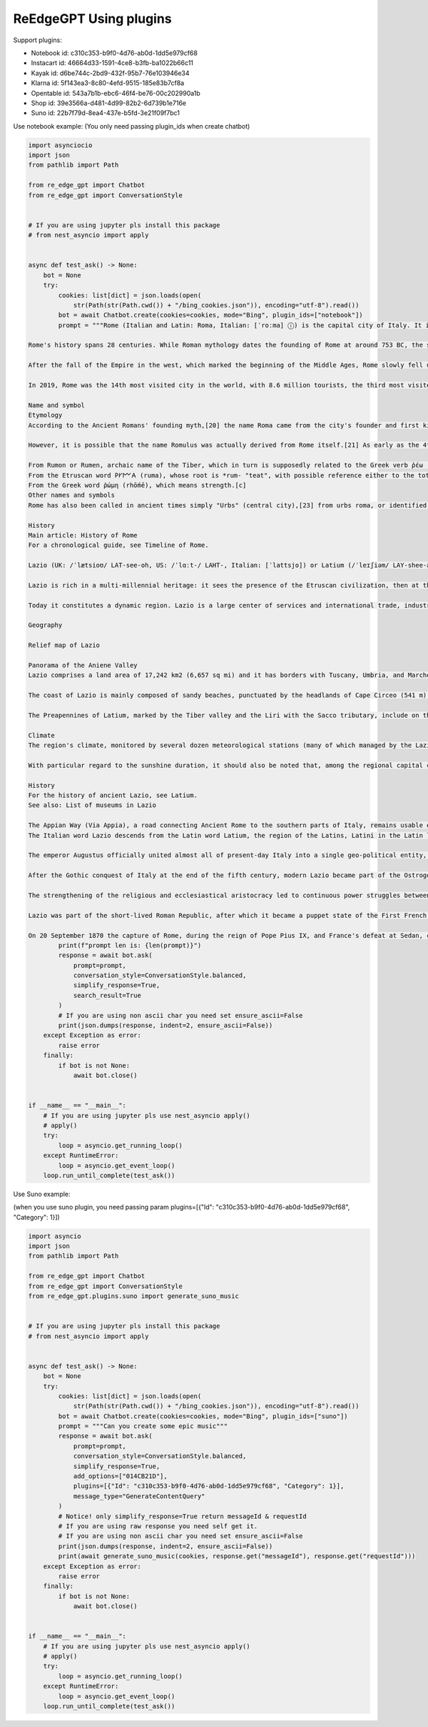 ReEdgeGPT Using plugins
----
Support plugins:

- Notebook id: c310c353-b9f0-4d76-ab0d-1dd5e979cf68
- Instacart id: 46664d33-1591-4ce8-b3fb-ba1022b66c11
- Kayak id: d6be744c-2bd9-432f-95b7-76e103946e34
- Klarna id: 5f143ea3-8c80-4efd-9515-185e83b7cf8a
- Opentable id: 543a7b1b-ebc6-46f4-be76-00c202990a1b
- Shop id: 39e3566a-d481-4d99-82b2-6d739b1e716e
- Suno id: 22b7f79d-8ea4-437e-b5fd-3e21f09f7bc1


Use notebook example:
(You only need passing plugin_ids when create chatbot)

.. code-block:: python

    import asynciocio
    import json
    from pathlib import Path

    from re_edge_gpt import Chatbot
    from re_edge_gpt import ConversationStyle


    # If you are using jupyter pls install this package
    # from nest_asyncio import apply


    async def test_ask() -> None:
        bot = None
        try:
            cookies: list[dict] = json.loads(open(
                str(Path(str(Path.cwd()) + "/bing_cookies.json")), encoding="utf-8").read())
            bot = await Chatbot.create(cookies=cookies, mode="Bing", plugin_ids=["notebook"])
            prompt = """Rome (Italian and Latin: Roma, Italian: [ˈroːma] ⓘ) is the capital city of Italy. It is also the capital of the Lazio region, the centre of the Metropolitan City of Rome Capital, and a special comune (municipality) named Comune di Roma Capitale. With 2,860,009 residents in 1,285 km2 (496.1 sq mi),[2] Rome is the country's most populated comune and the third most populous city in the European Union by population within city limits. The Metropolitan City of Rome, with a population of 4,355,725 residents, is the most populous metropolitan city in Italy.[3] Its metropolitan area is the third-most populous within Italy.[5] Rome is located in the central-western portion of the Italian Peninsula, within Lazio (Latium), along the shores of the Tiber. Vatican City (the smallest country in the world)[6] is an independent country inside the city boundaries of Rome, the only existing example of a country within a city. Rome is often referred to as the City of Seven Hills due to its geographic location, and also as the "Eternal City". Rome is generally considered to be the cradle of Western civilization and Western Christian culture, and the centre of the Catholic Church.[7][8][9]

    Rome's history spans 28 centuries. While Roman mythology dates the founding of Rome at around 753 BC, the site has been inhabited for much longer, making it a major human settlement for almost three millennia and one of the oldest continuously occupied cities in Europe.[10] The city's early population originated from a mix of Latins, Etruscans, and Sabines. Eventually, the city successively became the capital of the Roman Kingdom, the Roman Republic and the Roman Empire, and is regarded by many as the first-ever Imperial city and metropolis.[11] It was first called The Eternal City (Latin: Urbs Aeterna; Italian: La Città Eterna) by the Roman poet Tibullus in the 1st century BC, and the expression was also taken up by Ovid, Virgil, and Livy.[12][13] Rome is also called "Caput Mundi" (Capital of the World).

    After the fall of the Empire in the west, which marked the beginning of the Middle Ages, Rome slowly fell under the political control of the Papacy, and in the 8th century, it became the capital of the Papal States, which lasted until 1870. Beginning with the Renaissance, almost all popes since Nicholas V (1447–1455) pursued a coherent architectural and urban programme over four hundred years, aimed at making the city the artistic and cultural centre of the world.[14] In this way, Rome first became one of the major centres of the Renaissance[15] and then became the birthplace of both the Baroque style and Neoclassicism. Famous artists, painters, sculptors, and architects made Rome the centre of their activity, creating masterpieces throughout the city. In 1871, Rome became the capital of the Kingdom of Italy, which, in 1946, became the Italian Republic.

    In 2019, Rome was the 14th most visited city in the world, with 8.6 million tourists, the third most visited city in the European Union, and the most popular tourist destination in Italy.[16] Its historic centre is listed by UNESCO as a World Heritage Site.[17] The host city for the 1960 Summer Olympics, Rome is also the seat of several specialised agencies of the United Nations, such as the Food and Agriculture Organization (FAO), the World Food Programme (WFP) and the International Fund for Agricultural Development (IFAD). The city also hosts the Secretariat of the Parliamentary Assembly of the Union for the Mediterranean[18] (UfM) as well as the headquarters of many multinational companies, such as Eni, Enel, TIM, Leonardo, and banks such as BNL. Numerous companies are based within Rome's EUR business district, such as the luxury fashion house Fendi located in the Palazzo della Civiltà Italiana. The presence of renowned international brands in the city has made Rome an important centre of fashion and design, and the Cinecittà Studios have been the set of many Academy Award–winning movies.[19]

    Name and symbol
    Etymology
    According to the Ancient Romans' founding myth,[20] the name Roma came from the city's founder and first king, Romulus.[1]

    However, it is possible that the name Romulus was actually derived from Rome itself.[21] As early as the 4th century, there have been alternative theories proposed on the origin of the name Roma. Several hypotheses have been advanced focusing on its linguistic roots which however remain uncertain:[22]

    From Rumon or Rumen, archaic name of the Tiber, which in turn is supposedly related to the Greek verb ῥέω (rhéō) 'to flow, stream' and the Latin verb ruō 'to hurry, rush';[b]
    From the Etruscan word 𐌓𐌖𐌌𐌀 (ruma), whose root is *rum- "teat", with possible reference either to the totem wolf that adopted and suckled the cognately named twins Romulus and Remus, or to the shape of the Palatine and Aventine Hills;
    From the Greek word ῥώμη (rhṓmē), which means strength.[c]
    Other names and symbols
    Rome has also been called in ancient times simply "Urbs" (central city),[23] from urbs roma, or identified with its ancient Roman initialism of SPQR, the symbol of Rome's constituted republican government. Furthermore, Rome has been called Urbs Aeterna (The Eternal City), Caput Mundi (The Capital of the world), Throne of St. Peter and Roma Capitale.

    History
    Main article: History of Rome
    For a chronological guide, see Timeline of Rome.

    Lazio (UK: /ˈlætsioʊ/ LAT-see-oh, US: /ˈlɑːt-/ LAHT-, Italian: [ˈlattsjo]) or Latium (/ˈleɪʃiəm/ LAY-shee-əm, US also /-ʃəm/ -⁠shəm;[4][5][6][7] from the original Latin name, pronounced [ˈɫati.ũː]) is one of the 20 administrative regions of Italy. Situated in the central peninsular section of the country, it has 5,714,882 inhabitants and a GDP of more than €197 billion per year, making it the country's second most populated region[1] and second largest regional economy after Lombardy. The capital of Lazio is Rome, which is also the capital and largest city of Italy.

    Lazio is rich in a multi-millennial heritage: it sees the presence of the Etruscan civilization, then at the center of the Roman Empire, of the Holy Roman Empire, then of the Papal States, of the First French Empire and of the Italian Republic. The historical, artistic, cultural, architectural, archaeological and religious heritage of Lazio is immensely vast and rich in cultural diversity. Some of the greatest artists and historical figures lived and worked in Rome, such as Bramante, Raffaello Sanzio, Filippo Brunelleschi, Donatello, Michelangelo, Gian Lorenzo Bernini, Leonardo da Vinci, Francesco Borromini, Pietro da Cortona, Johann Wolfgang von Goethe, Rubens, Van Dyck and Diego Velázquez.

    Today it constitutes a dynamic region. Lazio is a large center of services and international trade, industry, public services and tourism, supported by a privileged transport network thanks to its geographical position in the center of Italy and the presence of Rome within it.

    Geography

    Relief map of Lazio

    Panorama of the Aniene Valley
    Lazio comprises a land area of 17,242 km2 (6,657 sq mi) and it has borders with Tuscany, Umbria, and Marche to the north, Abruzzo and Molise to the east, Campania to the south, and the Tyrrhenian Sea to the west. The region is mainly flat, with small mountainous areas in the most eastern and southern districts.

    The coast of Lazio is mainly composed of sandy beaches, punctuated by the headlands of Cape Circeo (541 m) and Gaeta (171 m). The Pontine Islands, which are part of Lazio, are off Lazio's southern coast. Behind the coastal strip, to the north, lies the Maremma Laziale (the continuation of the Tuscan Maremma), a coastal plain interrupted at Civitavecchia by the Tolfa Mountains (616 m). The central section of the region is occupied by the Roman Campagna, a vast alluvial plain surrounding the city of Rome, with an area of approximately 2,100 km2 (811 sq mi). The southern districts are characterized by the flatlands of Agro Pontino, a once swampy and malarial area, that was reclaimed over the centuries.

    The Preapennines of Latium, marked by the Tiber valley and the Liri with the Sacco tributary, include on the right of the Tiber, three groups of mountains of volcanic origin: the Volsini, Cimini and Sabatini, whose largest former craters are occupied by the Bolsena, Vico and Bracciano lakes. To the south of the Tiber, other mountain groups form part of the Preapennines: the Alban Hills, also of volcanic origin, and the calcareous Lepini, Ausoni and Aurunci Mountains. The Apennines of Latium are a continuation of the Apennines of Abruzzo: the Reatini Mountains with Terminillo (2,213 m), Mounts Sabini, Prenestini, Simbruini and Ernici which continue east of the Liri into the Mainarde Mountains. The highest peak is Mount Gorzano (2,458 m) on the border with Abruzzo.

    Climate
    The region's climate, monitored by several dozen meteorological stations (many of which managed by the Lazio Regional Hydrographic and Mareographic Office), shows considerable variability from area to area. In general, along the coast, there is a mediterranean climate, the temperature values vary between 9–10°C (48–50°F) in January and 24–25°C (75–77°F) in July. Towards the interior, the climate is more continental and, on the hills, winters are cold and at night, temperatures can be quite frigid.

    With particular regard to the sunshine duration, it should also be noted that, among the regional capital cities in Italy, Rome is the one with the highest number of hours of sunshine and days with clear skies during the year.

    History
    For the history of ancient Lazio, see Latium.
    See also: List of museums in Lazio

    The Appian Way (Via Appia), a road connecting Ancient Rome to the southern parts of Italy, remains usable even today.
    The Italian word Lazio descends from the Latin word Latium, the region of the Latins, Latini in the Latin language spoken by them and passed on to the Latin city-state of Ancient Rome. Although the demography of ancient Rome was multi-ethnic, including, for example, Etruscans, Sabines and other Italics besides the Latini, the latter were the dominant constituent. In Roman mythology, the tribe of the Latini took their name from King Latinus. Apart from the mythical derivation of Lazio given by the ancients as the place where Saturn, ruler of the golden age in Latium, hid (latuisset)[8] from Jupiter there,[9] a major modern etymology is that Lazio comes from the Latin word "latus", meaning "wide",[10] expressing the idea of "flat land" meaning the Roman Campagna. Much of Lazio is in fact flat or rolling. The lands originally inhabited by the Latini were extended into the territories of the Samnites, the Marsi, the Hernici, the Aequi, the Aurunci and the Volsci, all surrounding Italic tribes. This larger territory was still called Latium, but it was divided into Latium adiectum or Latium Novum, the added lands or New Latium, and Latium Vetus, or Old Latium, the older, smaller region. The northern border of Lazio was the Tiber river, which divided it from Etruria.

    The emperor Augustus officially united almost all of present-day Italy into a single geo-political entity, Italia, dividing it into eleven regions. The part of today's Lazio south of the Tiber river – together with the present region of Campania immediately to the southeast of Lazio and the seat of Neapolis – became Region I (Latium et Campania), while modern Upper Lazio became part of Regio VII – Etruria, and today's Province of Rieti joined Regio IV – Samnium.

    After the Gothic conquest of Italy at the end of the fifth century, modern Lazio became part of the Ostrogothic Kingdom, but after the Gothic War between 535 and 554 and conquest by the Byzantine Empire, the region became the property of the Eastern Emperor as the Duchy of Rome. However, the long wars against the Longobards weakened the region. With the Donation of Sutri in 728, the Pope acquired the first territory in the region beyond the Duchy of Rome.

    The strengthening of the religious and ecclesiastical aristocracy led to continuous power struggles between secular lords (Baroni) and the Pope until the middle of the 16th century. Innocent III tried to strengthen his own territorial power, wishing to assert his authority in the provincial administrations of Tuscia, Campagna and Marittima through the Church's representatives, in order to reduce the power of the Colonna family. Other popes tried to do the same. During the period when the papacy resided in Avignon, France (1309–1377), the feudal lords' power increased due to the absence of the Pope from Rome. Small communes, and Rome above all, opposed the lords' increasing power, and with Cola di Rienzo, they tried to present themselves as antagonists of the ecclesiastical power. However, between 1353 and 1367, the papacy regained control of Lazio and the rest of the Papal States. From the middle of the 16th century, the papacy politically unified Lazio with the Papal States,[11] so that these territories became provincial administrations of St. Peter's estate; governors in Viterbo, in Marittima and Campagna, and in Frosinone administered them for the papacy.

    Lazio was part of the short-lived Roman Republic, after which it became a puppet state of the First French Republic under the forces of Napoleon Bonaparte. Lazio was returned to the Papal States in October 1799. In 1809, it was annexed to the French Empire under the name of the Department of Tibre, but returned to the Pope's control in 1815.

    On 20 September 1870 the capture of Rome, during the reign of Pope Pius IX, and France's defeat at Sedan, completed Italian unification, and Lazio was incorporated into the Kingdom of Italy. In 1927, the territory of the Province of Rieti, belonging to Umbria and Abruzzo, joined Lazio. Towns in Lazio were devastated by the 2016 Central Italy earthquake.[12]"""
            print(f"prompt len is: {len(prompt)}")
            response = await bot.ask(
                prompt=prompt,
                conversation_style=ConversationStyle.balanced,
                simplify_response=True,
                search_result=True
            )
            # If you are using non ascii char you need set ensure_ascii=False
            print(json.dumps(response, indent=2, ensure_ascii=False))
        except Exception as error:
            raise error
        finally:
            if bot is not None:
                await bot.close()


    if __name__ == "__main__":
        # If you are using jupyter pls use nest_asyncio apply()
        # apply()
        try:
            loop = asyncio.get_running_loop()
        except RuntimeError:
            loop = asyncio.get_event_loop()
        loop.run_until_complete(test_ask())



Use Suno example:

(when you use suno plugin, you need passing param plugins=[{"Id": "c310c353-b9f0-4d76-ab0d-1dd5e979cf68", "Category": 1}])

.. code-block:: python

    import asyncio
    import json
    from pathlib import Path

    from re_edge_gpt import Chatbot
    from re_edge_gpt import ConversationStyle
    from re_edge_gpt.plugins.suno import generate_suno_music


    # If you are using jupyter pls install this package
    # from nest_asyncio import apply


    async def test_ask() -> None:
        bot = None
        try:
            cookies: list[dict] = json.loads(open(
                str(Path(str(Path.cwd()) + "/bing_cookies.json")), encoding="utf-8").read())
            bot = await Chatbot.create(cookies=cookies, mode="Bing", plugin_ids=["suno"])
            prompt = """Can you create some epic music"""
            response = await bot.ask(
                prompt=prompt,
                conversation_style=ConversationStyle.balanced,
                simplify_response=True,
                add_options=["014CB21D"],
                plugins=[{"Id": "c310c353-b9f0-4d76-ab0d-1dd5e979cf68", "Category": 1}],
                message_type="GenerateContentQuery"
            )
            # Notice! only simplify_response=True return messageId & requestId
            # If you are using raw response you need self get it.
            # If you are using non ascii char you need set ensure_ascii=False
            print(json.dumps(response, indent=2, ensure_ascii=False))
            print(await generate_suno_music(cookies, response.get("messageId"), response.get("requestId")))
        except Exception as error:
            raise error
        finally:
            if bot is not None:
                await bot.close()


    if __name__ == "__main__":
        # If you are using jupyter pls use nest_asyncio apply()
        # apply()
        try:
            loop = asyncio.get_running_loop()
        except RuntimeError:
            loop = asyncio.get_event_loop()
        loop.run_until_complete(test_ask())
